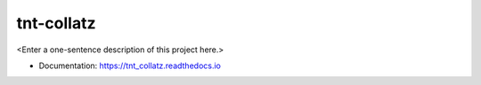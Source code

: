 ********
tnt-collatz
********

<Enter a one-sentence description of this project here.>

* Documentation: https://tnt_collatz.readthedocs.io
